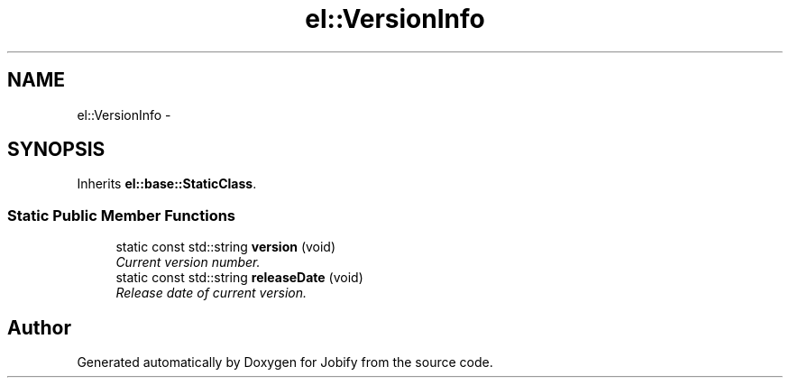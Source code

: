 .TH "el::VersionInfo" 3 "Wed Dec 7 2016" "Version 1.0.0" "Jobify" \" -*- nroff -*-
.ad l
.nh
.SH NAME
el::VersionInfo \- 
.SH SYNOPSIS
.br
.PP
.PP
Inherits \fBel::base::StaticClass\fP\&.
.SS "Static Public Member Functions"

.in +1c
.ti -1c
.RI "static const std::string \fBversion\fP (void)"
.br
.RI "\fICurrent version number\&. \fP"
.ti -1c
.RI "static const std::string \fBreleaseDate\fP (void)"
.br
.RI "\fIRelease date of current version\&. \fP"
.in -1c

.SH "Author"
.PP 
Generated automatically by Doxygen for Jobify from the source code\&.
